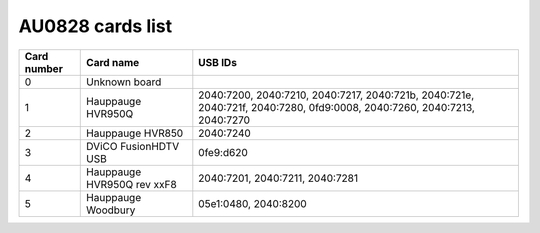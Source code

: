 AU0828 cards list
=================

=========== ========================== =======================================================================================================================
Card number Card name                  USB IDs
=========== ========================== =======================================================================================================================
0           Unknown board
1           Hauppauge HVR950Q          2040:7200, 2040:7210, 2040:7217, 2040:721b, 2040:721e, 2040:721f, 2040:7280, 0fd9:0008, 2040:7260, 2040:7213, 2040:7270
2           Hauppauge HVR850           2040:7240
3           DViCO FusionHDTV USB       0fe9:d620
4           Hauppauge HVR950Q rev xxF8 2040:7201, 2040:7211, 2040:7281
5           Hauppauge Woodbury         05e1:0480, 2040:8200
=========== ========================== =======================================================================================================================
